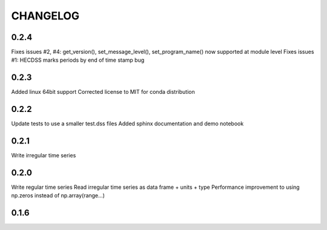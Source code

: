 =========
CHANGELOG
=========
0.2.4
-----

Fixes issues #2, #4: get_version(), set_message_level(), set_program_name() now supported at module level
Fixes issues #1: HECDSS marks periods by end of time stamp bug

0.2.3
-----
Added linux 64bit support
Corrected license to MIT for conda distribution

0.2.2
-----
Update tests to use a smaller test.dss files
Added sphinx documentation and demo notebook

0.2.1
-----
Write irregular time series

0.2.0
------
Write regular time series
Read irregular time series as data frame + units + type
Performance improvement to using np.zeros instead of np.array(range...)

0.1.6
-----
